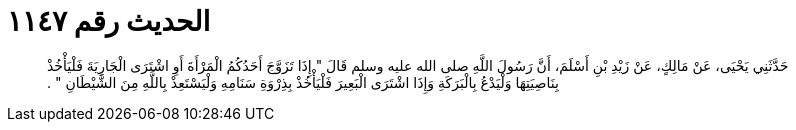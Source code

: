
= الحديث رقم ١١٤٧

[quote.hadith]
حَدَّثَنِي يَحْيَى، عَنْ مَالِكٍ، عَنْ زَيْدِ بْنِ أَسْلَمَ، أَنَّ رَسُولَ اللَّهِ صلى الله عليه وسلم قَالَ ‏"‏ إِذَا تَزَوَّجَ أَحَدُكُمُ الْمَرْأَةَ أَوِ اشْتَرَى الْجَارِيَةَ فَلْيَأْخُذْ بِنَاصِيَتِهَا وَلْيَدْعُ بِالْبَرَكَةِ وَإِذَا اشْتَرَى الْبَعِيرَ فَلْيَأْخُذْ بِذِرْوَةِ سَنَامِهِ وَلْيَسْتَعِذْ بِاللَّهِ مِنَ الشَّيْطَانِ ‏"‏ ‏.‏
